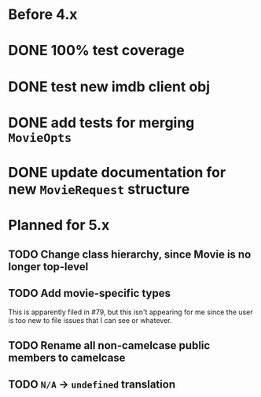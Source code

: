 * Before 4.x

* DONE 100% test coverage
  CLOSED: [2018-06-23 Sat 20:37]
* DONE test new imdb client obj
  CLOSED: [2018-06-07 Thu 23:08]
* DONE add tests for merging ~MovieOpts~
  CLOSED: [2018-06-07 Thu 23:08]
* DONE update documentation for new ~MovieRequest~ structure
  CLOSED: [2018-06-23 Sat 18:09]

* Planned for 5.x

** TODO Change class hierarchy, since Movie is no longer top-level
** TODO Add movie-specific types

This is apparently filed in #79, but this isn't appearing for me since the
user is too new to file issues that I can see or whatever.
** TODO Rename all non-camelcase public members to camelcase
** TODO ~N/A~ -> ~undefined~ translation
